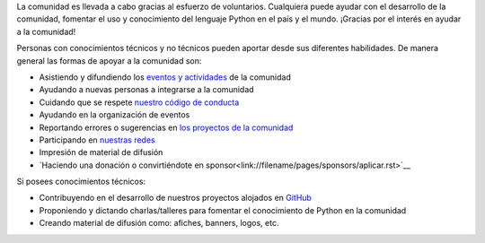 .. title: Quiero ayudar
.. slug: quiero-ayudar
.. tags:
.. category:
.. link:
.. description:
.. type: text
.. template: pagina.tmpl

La comunidad es llevada a cabo gracias al esfuerzo de voluntarios.
Cualquiera puede ayudar con el desarrollo de la comunidad,
fomentar el uso y conocimiento del lenguaje Python en el país y el mundo.
¡Gracias por el interés en ayudar a la comunidad!

Personas con conocimientos técnicos y no técnicos pueden aportar desde sus diferentes habilidades.
De manera general las formas de apoyar a la comunidad son:

* Asistiendo y difundiendo los `eventos y actividades <link://filename/pages/eventos/index.rst>`__ de la comunidad
* Ayudando a nuevas personas a integrarse a la comunidad
* Cuidando que se respete `nuestro código de conducta <link://filename/pages/coc.rst>`__
* Ayudando en la organización de eventos
* Reportando errores o sugerencias en `los proyectos de la comunidad <https://github.com/PythonEcuador>`__
* Participando en `nuestras redes <link://filename/pages/nuestra-comunidad.rst>`__
* Impresión de material de difusión
* `Haciendo una donación o convirtiéndote en sponsor<link://filename/pages/sponsors/aplicar.rst>`__

Si posees conocimientos técnicos:

* Contribuyendo en el desarrollo de nuestros proyectos alojados en `GitHub <https://github.com/PythonEcuador>`__
* Proponiendo y dictando charlas/talleres para fomentar el conocimiento de Python en la comunidad
* Creando material de difusión como: afiches, banners, logos, etc.
